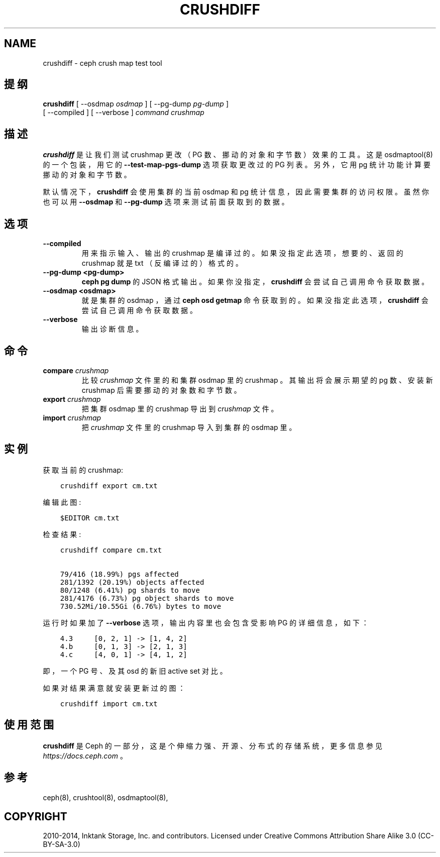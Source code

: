 .\" Man page generated from reStructuredText.
.
.TH "CRUSHDIFF" "8" "Jan 23, 2022" "dev" "Ceph"
.SH NAME
crushdiff \- ceph crush map test tool
.
.nr rst2man-indent-level 0
.
.de1 rstReportMargin
\\$1 \\n[an-margin]
level \\n[rst2man-indent-level]
level margin: \\n[rst2man-indent\\n[rst2man-indent-level]]
-
\\n[rst2man-indent0]
\\n[rst2man-indent1]
\\n[rst2man-indent2]
..
.de1 INDENT
.\" .rstReportMargin pre:
. RS \\$1
. nr rst2man-indent\\n[rst2man-indent-level] \\n[an-margin]
. nr rst2man-indent-level +1
.\" .rstReportMargin post:
..
.de UNINDENT
. RE
.\" indent \\n[an-margin]
.\" old: \\n[rst2man-indent\\n[rst2man-indent-level]]
.nr rst2man-indent-level -1
.\" new: \\n[rst2man-indent\\n[rst2man-indent-level]]
.in \\n[rst2man-indent\\n[rst2man-indent-level]]u
..
.SH 提纲
.nf
\fBcrushdiff\fP [ \-\-osdmap \fIosdmap\fP ] [ \-\-pg\-dump \fIpg\-dump\fP ]
[ \-\-compiled ] [ \-\-verbose ] \fIcommand\fP \fIcrushmap\fP
.fi
.sp
.SH 描述
.sp
\fBcrushdiff\fP 是让我们测试 crushmap 更改
（ PG 数、挪动的对象和字节数）效果的工具。
这是 osdmaptool(8) 的一个包装，
用它的 \fB\-\-test\-map\-pgs\-dump\fP 选项获取更改过的 PG 列表。
另外，它用 pg 统计功能计算要挪动的对象和字节数。
.sp
默认情况下， \fBcrushdiff\fP 会使用集群的当前 osdmap 和 pg 统计信息，
因此需要集群的访问权限。虽然你也可以用 \fB\-\-osdmap\fP 和 \fB\-\-pg\-dump\fP 选项来测试前面获取到的数据。
.SH 选项
.INDENT 0.0
.TP
.B \-\-compiled
用来指示输入、输出的 crushmap 是编译过的。
如果没指定此选项，想要的、返回的 crushmap 就是
txt （反编译过的）格式的。
.UNINDENT
.INDENT 0.0
.TP
.B \-\-pg\-dump <pg\-dump>
\fBceph pg dump\fP 的 JSON 格式输出。如果你没指定，
\fBcrushdiff\fP 会尝试自己调用命令获取数据。
.UNINDENT
.INDENT 0.0
.TP
.B \-\-osdmap <osdmap>
就是集群的 osdmap ，通过 \fBceph osd getmap\fP 命令获取到的。
如果没指定此选项， \fBcrushdiff\fP 会尝试自己调用命令获取数据。
.UNINDENT
.INDENT 0.0
.TP
.B \-\-verbose
输出诊断信息。
.UNINDENT
.SH 命令
.INDENT 0.0
.TP
\fBcompare\fP \fIcrushmap\fP
比较 \fIcrushmap\fP 文件里的和集群 osdmap 里的 crushmap 。
其输出将会展示期望的 pg 数、安装新 crushmap 后需要挪动的对象数和字节数。
.TP
\fBexport\fP \fIcrushmap\fP
把集群 osdmap 里的 crushmap 导出到 \fIcrushmap\fP 文件。
.TP
\fBimport\fP \fIcrushmap\fP
把 \fIcrushmap\fP 文件里的 crushmap 导入到集群的 osdmap 里。
.UNINDENT
.SH 实例
.sp
获取当前的 crushmap:
.INDENT 0.0
.INDENT 3.5
.sp
.nf
.ft C
crushdiff export cm.txt
.ft P
.fi
.UNINDENT
.UNINDENT
.sp
编辑此图:
.INDENT 0.0
.INDENT 3.5
.sp
.nf
.ft C
$EDITOR cm.txt
.ft P
.fi
.UNINDENT
.UNINDENT
.sp
检查结果:
.INDENT 0.0
.INDENT 3.5
.sp
.nf
.ft C
crushdiff compare cm.txt

79/416 (18.99%) pgs affected
281/1392 (20.19%) objects affected
80/1248 (6.41%) pg shards to move
281/4176 (6.73%) pg object shards to move
730.52Mi/10.55Gi (6.76%) bytes to move
.ft P
.fi
.UNINDENT
.UNINDENT
.sp
运行时如果加了 \fB\-\-verbose\fP 选项，
输出内容里也会包含受影响 PG 的详细信息，如下：
.INDENT 0.0
.INDENT 3.5
.sp
.nf
.ft C
4.3     [0, 2, 1] \-> [1, 4, 2]
4.b     [0, 1, 3] \-> [2, 1, 3]
4.c     [4, 0, 1] \-> [4, 1, 2]
.ft P
.fi
.UNINDENT
.UNINDENT
.sp
即，一个 PG 号、及其 osd 的新旧 active set 对比。
.sp
如果对结果满意就安装更新过的图：
.INDENT 0.0
.INDENT 3.5
.sp
.nf
.ft C
crushdiff import cm.txt
.ft P
.fi
.UNINDENT
.UNINDENT
.SH 使用范围
.sp
\fBcrushdiff\fP 是 Ceph 的一部分，这是个伸缩力强、开源、
分布式的存储系统，更多信息参见 \fI\%https://docs.ceph.com\fP 。
.SH 参考
.sp
ceph(8),
crushtool(8),
osdmaptool(8),
.SH COPYRIGHT
2010-2014, Inktank Storage, Inc. and contributors. Licensed under Creative Commons Attribution Share Alike 3.0 (CC-BY-SA-3.0)
.\" Generated by docutils manpage writer.
.
